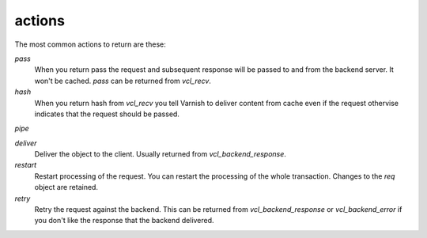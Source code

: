 .. _user-guide-vcl_actions:

actions
~~~~~~~

The most common actions to return are these:

.. XXX:Maybe a bit more explanation here what is an action and how it is returned? benc

*pass*
  When you return pass the request and subsequent response will be passed to
  and from the backend server. It won't be cached. `pass` can be returned from
  `vcl_recv`.

*hash*
  When you return hash from `vcl_recv` you tell Varnish to deliver content 
  from cache even if the request othervise indicates that the request 
  should be passed. 

*pipe*

.. XXX:What is pipe? benc

  Pipe can be returned from `vcl_recv` as well. Pipe short circuits the
  client and the backend connections and Varnish will just sit there
  and shuffle bytes back and forth. Varnish will not look at the data being 
  send back and forth - so your logs will be incomplete. 

*deliver*
  Deliver the object to the client. Usually returned from `vcl_backend_response`. 

*restart*
  Restart processing of the request. You can restart the processing of
  the whole transaction. Changes to the `req` object are retained.

*retry*
  Retry the request against the backend. This can be returned from
  `vcl_backend_response` or `vcl_backend_error` if you don't like the response 
  that the backend delivered.
